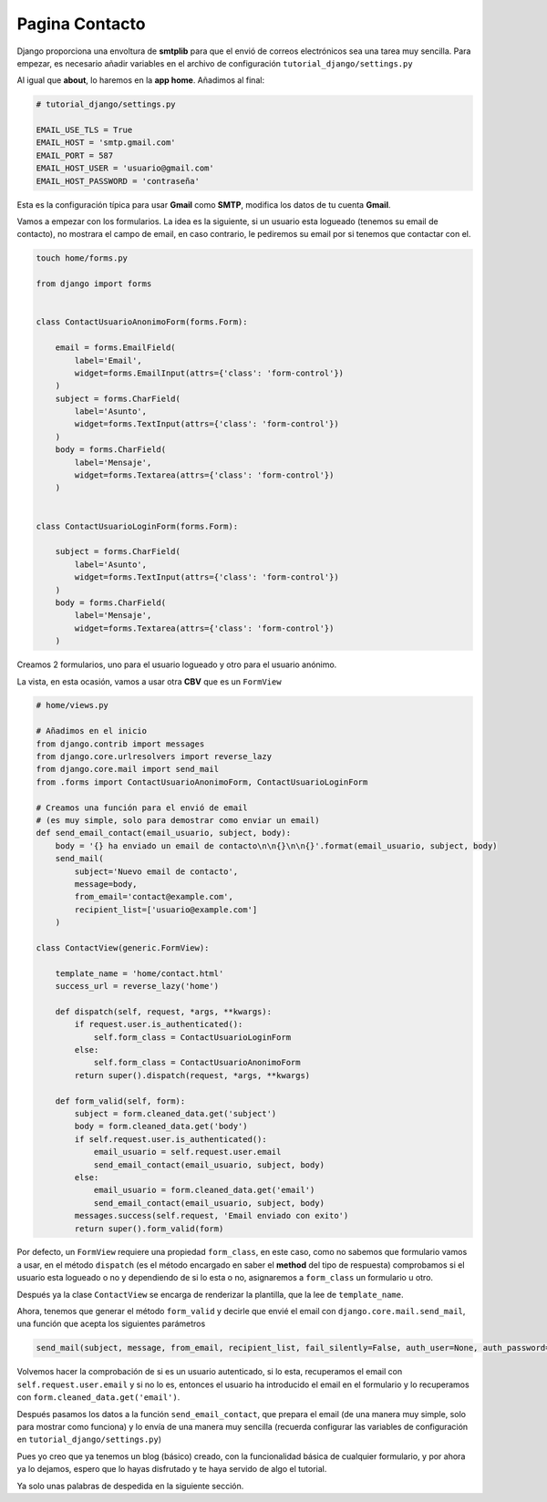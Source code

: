 .. _reference-contact:

Pagina Contacto
===============

Django proporciona una envoltura de **smtplib** para que el envió de correos electrónicos sea una tarea muy sencilla. Para empezar, es necesario añadir variables en el archivo de configuración ``tutorial_django/settings.py``

Al igual que **about**, lo haremos en la **app home**. Añadimos al final:

.. code-block:: python

    # tutorial_django/settings.py

    EMAIL_USE_TLS = True
    EMAIL_HOST = 'smtp.gmail.com'
    EMAIL_PORT = 587
    EMAIL_HOST_USER = 'usuario@gmail.com'
    EMAIL_HOST_PASSWORD = 'contraseña'

Esta es la configuración típica para usar **Gmail** como **SMTP**, modifica los datos de tu cuenta **Gmail**.

Vamos a empezar con los formularios. La idea es la siguiente, si un usuario esta logueado (tenemos su email de contacto), no mostrara el campo de email, en caso contrario, le pediremos su email por si tenemos que contactar con el.

.. code-block:: bash

    touch home/forms.py

    from django import forms


    class ContactUsuarioAnonimoForm(forms.Form):

        email = forms.EmailField(
            label='Email',
            widget=forms.EmailInput(attrs={'class': 'form-control'})
        )
        subject = forms.CharField(
            label='Asunto',
            widget=forms.TextInput(attrs={'class': 'form-control'})
        )
        body = forms.CharField(
            label='Mensaje',
            widget=forms.Textarea(attrs={'class': 'form-control'})
        )


    class ContactUsuarioLoginForm(forms.Form):

        subject = forms.CharField(
            label='Asunto',
            widget=forms.TextInput(attrs={'class': 'form-control'})
        )
        body = forms.CharField(
            label='Mensaje',
            widget=forms.Textarea(attrs={'class': 'form-control'})
        )


Creamos 2 formularios, uno para el usuario logueado y otro para el usuario anónimo.

La vista, en esta ocasión, vamos a usar otra **CBV** que es un ``FormView``

.. code-block:: python

    # home/views.py

    # Añadimos en el inicio
    from django.contrib import messages
    from django.core.urlresolvers import reverse_lazy
    from django.core.mail import send_mail
    from .forms import ContactUsuarioAnonimoForm, ContactUsuarioLoginForm

    # Creamos una función para el envió de email
    # (es muy simple, solo para demostrar como enviar un email)
    def send_email_contact(email_usuario, subject, body):
        body = '{} ha enviado un email de contacto\n\n{}\n\n{}'.format(email_usuario, subject, body)
        send_mail(
            subject='Nuevo email de contacto',
            message=body,
            from_email='contact@example.com',
            recipient_list=['usuario@example.com']
        )

    class ContactView(generic.FormView):

        template_name = 'home/contact.html'
        success_url = reverse_lazy('home')

        def dispatch(self, request, *args, **kwargs):
            if request.user.is_authenticated():
                self.form_class = ContactUsuarioLoginForm
            else:
                self.form_class = ContactUsuarioAnonimoForm
            return super().dispatch(request, *args, **kwargs)

        def form_valid(self, form):
            subject = form.cleaned_data.get('subject')
            body = form.cleaned_data.get('body')
            if self.request.user.is_authenticated():
                email_usuario = self.request.user.email
                send_email_contact(email_usuario, subject, body)
            else:
                email_usuario = form.cleaned_data.get('email')
                send_email_contact(email_usuario, subject, body)
            messages.success(self.request, 'Email enviado con exito')
            return super().form_valid(form)

Por defecto, un ``FormView`` requiere una propiedad ``form_class``, en este caso, como no sabemos que formulario vamos a usar, en el método ``dispatch`` (es el método encargado en saber el **method** del tipo de respuesta) comprobamos si el usuario esta logueado o no y dependiendo de si lo esta o no, asignaremos a ``form_class`` un formulario u otro.

Después ya la clase ``ContactView`` se encarga de renderizar la plantilla, que la lee de ``template_name``.

Ahora, tenemos que generar el método ``form_valid`` y decirle que envié el email con ``django.core.mail.send_mail``, una función que acepta los siguientes parámetros

.. code-block:: python

    send_mail(subject, message, from_email, recipient_list, fail_silently=False, auth_user=None, auth_password=None, connection=None, html_message=None)

Volvemos hacer la comprobación de si es un usuario autenticado, si lo esta, recuperamos el email con ``self.request.user.email`` y si no lo es, entonces el usuario ha introducido el email en el formulario y lo recuperamos con ``form.cleaned_data.get('email')``.

Después pasamos los datos a la función ``send_email_contact``, que prepara el email (de una manera muy simple, solo para mostrar como funciona) y lo envía de una manera muy sencilla (recuerda configurar las variables de configuración en ``tutorial_django/settings.py``)

Pues yo creo que ya tenemos un blog (básico) creado, con la funcionalidad básica de cualquier formulario, y por ahora ya lo dejamos, espero que lo hayas disfrutado y te haya servido de algo el tutorial.

Ya solo unas palabras de despedida en la siguiente sección.
